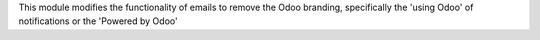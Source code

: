 This module modifies the functionality of emails to remove the Odoo branding,
specifically the 'using Odoo' of notifications or the 'Powered by Odoo'
